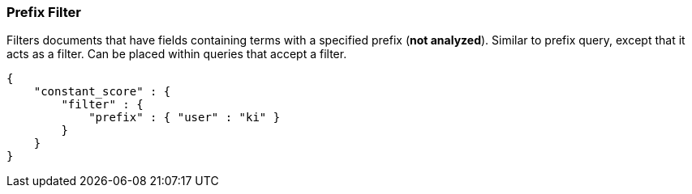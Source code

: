 [[query-dsl-prefix-filter]]
=== Prefix Filter

Filters documents that have fields containing terms with a specified
prefix (*not analyzed*). Similar to prefix query, except that it acts as
a filter. Can be placed within queries that accept a filter.

[source,js]
--------------------------------------------------
{
    "constant_score" : {
        "filter" : {
            "prefix" : { "user" : "ki" }
        }
    }
}
--------------------------------------------------

